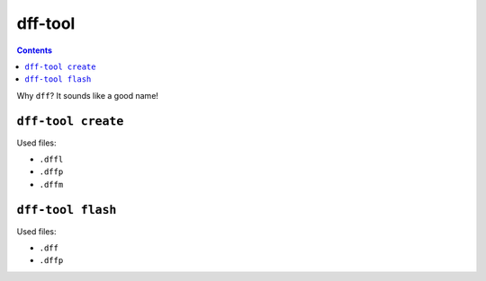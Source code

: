========
dff-tool
========

.. contents::

Why ``dff``? It sounds like a good name!

``dff-tool create``
===================

Used files:

* ``.dffl``
* ``.dffp``
* ``.dffm``

``dff-tool flash``
==================

Used files:

* ``.dff``
* ``.dffp``
